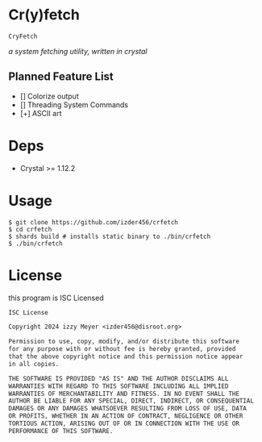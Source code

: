 * Cr(y)fetch

=CryFetch=

#+html: <img src="assets/screenshot.png" />

/a system fetching utility, written in crystal/

** Planned Feature List
- [] Colorize output
- [] Threading System Commands
- [+] ASCII art

* Deps

- Crystal >= 1.12.2

* Usage

#+BEGIN_SRC
$ git clone https://github.com/izder456/crfetch
$ cd crfetch
$ shards build # installs static binary to ./bin/crfetch
$ ./bin/crfetch
#+END_SRC

* License

this program is ISC Licensed

#+BEGIN_SRC txt :tangle LICENSE
ISC License

Copyright 2024 izzy Meyer <izder456@disroot.org>

Permission to use, copy, modify, and/or distribute this software
for any purpose with or without fee is hereby granted, provided
that the above copyright notice and this permission notice appear
in all copies.

THE SOFTWARE IS PROVIDED "AS IS" AND THE AUTHOR DISCLAIMS ALL
WARRANTIES WITH REGARD TO THIS SOFTWARE INCLUDING ALL IMPLIED
WARRANTIES OF MERCHANTABILITY AND FITNESS. IN NO EVENT SHALL THE
AUTHOR BE LIABLE FOR ANY SPECIAL, DIRECT, INDIRECT, OR CONSEQUENTIAL
DAMAGES OR ANY DAMAGES WHATSOEVER RESULTING FROM LOSS OF USE, DATA
OR PROFITS, WHETHER IN AN ACTION OF CONTRACT, NEGLIGENCE OR OTHER
TORTIOUS ACTION, ARISING OUT OF OR IN CONNECTION WITH THE USE OR
PERFORMANCE OF THIS SOFTWARE.
#+END_SRC
